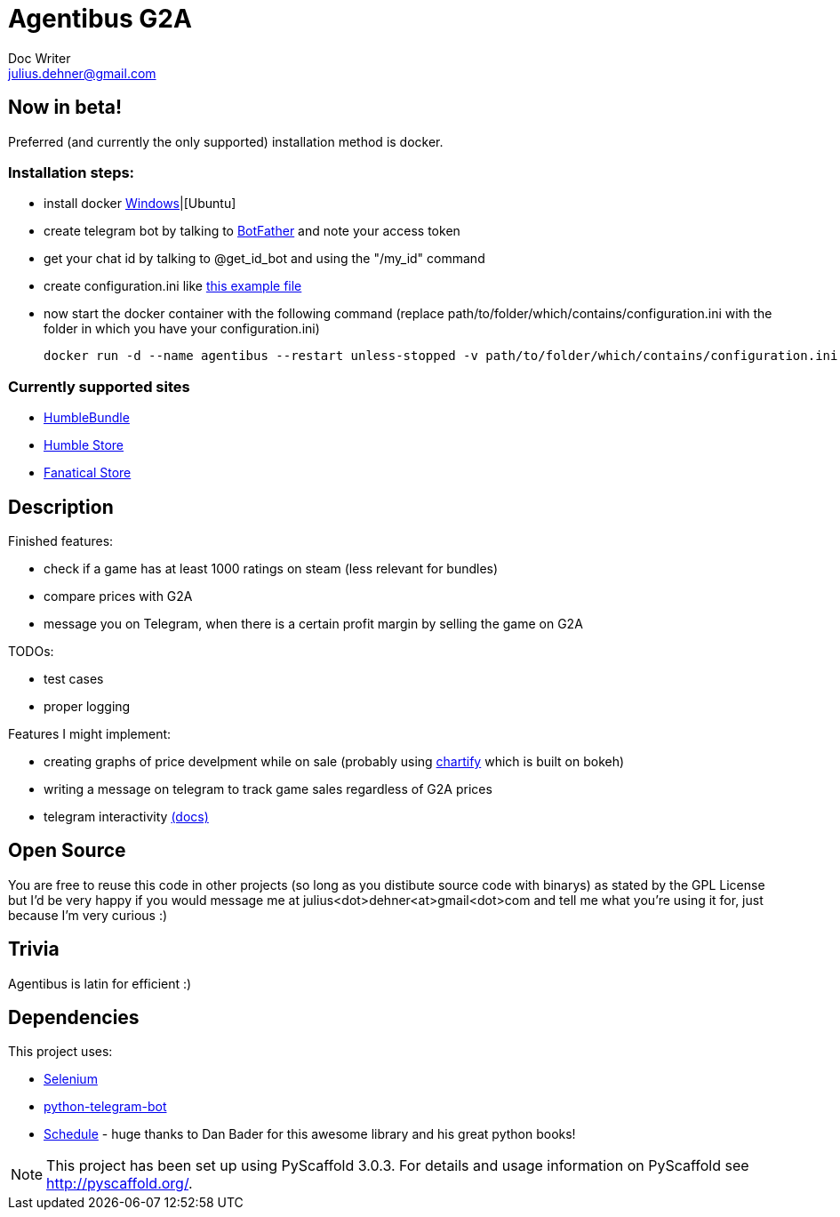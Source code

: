 = Agentibus G2A
Doc Writer <julius.dehner@gmail.com>

== Now in beta!
Preferred (and currently the only supported) installation method is docker.

=== Installation steps:

- install docker https://docs.docker.com/toolbox/overview/[Windows]|[Ubuntu]
- create telegram bot by talking to https://t.me/botfather[BotFather] and note your access token
- get your chat id by talking to @get_id_bot and using the "/my_id" command
- create configuration.ini like https://github.com/juligreen/GameDeals/blob/master/src/gamedeals/resources/configuration.ini.example[this example file]
- now start the docker container with the following command (replace path/to/folder/which/contains/configuration.ini with the folder in which you have your configuration.ini)

 docker run -d --name agentibus --restart unless-stopped -v path/to/folder/which/contains/configuration.ini:/gamedeals/resources juligreen/agentibus-g2a


=== Currently supported sites

- https://www.humblebundle.com/[HumbleBundle]
- https://www.humblebundle.com/store[Humble Store]
- https://www.fanatical.com/[Fanatical Store]

== Description

Finished features:

- check if a game has at least 1000 ratings on steam (less relevant for bundles)
- compare prices with G2A
- message you on Telegram, when there is a certain profit margin by selling the game on G2A

TODOs:

- test cases
- proper logging

Features I might implement:

- creating graphs of price develpment while on sale (probably using https://github.com/spotify/chartify[chartify] which is built on bokeh)
- writing a message on telegram to track game sales regardless of G2A prices
- telegram interactivity https://github.com/python-telegram-bot/python-telegram-bot/wiki/Types-of-Handlers[(docs)]


== Open Source

You are free to reuse this code in other projects (so long as you distibute source code with binarys) as stated by the GPL License but I'd be very happy if you would message me at julius<dot>dehner<at>gmail<dot>com and tell me what you're using it for, just because I'm very curious :)

== Trivia

Agentibus is latin for efficient :)

== Dependencies

This project uses:

- https://github.com/SeleniumHQ/selenium[Selenium]
- https://github.com/python-telegram-bot/python-telegram-bot[python-telegram-bot]
- https://github.com/dbader/schedule[Schedule] - huge thanks to Dan Bader for this awesome library and his great python books!

NOTE: This project has been set up using PyScaffold 3.0.3. For details and usage information on PyScaffold see http://pyscaffold.org/.
